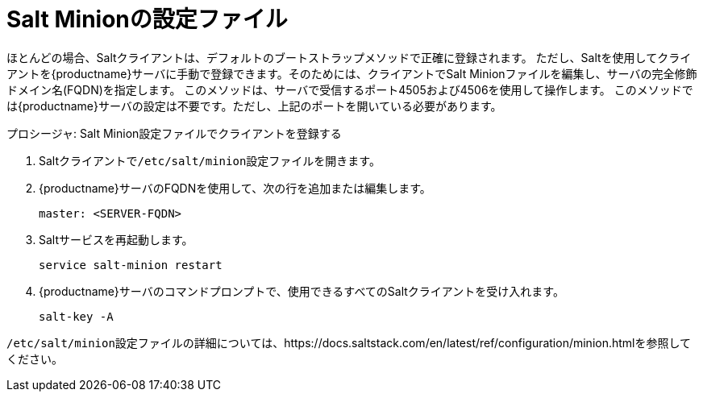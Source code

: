 [[contact-methods-salt-cfgfile]]
= Salt Minionの設定ファイル

ほとんどの場合、Saltクライアントは、デフォルトのブートストラップメソッドで正確に登録されます。 ただし、Saltを使用してクライアントを{productname}サーバに手動で登録できます。そのためには、クライアントでSalt Minionファイルを編集し、サーバの完全修飾ドメイン名(FQDN)を指定します。 このメソッドは、サーバで受信するポート4505および4506を使用して操作します。 このメソッドでは{productname}サーバの設定は不要です。ただし、上記のポートを開いている必要があります。



.プロシージャ: Salt Minion設定ファイルでクライアントを登録する
. Saltクライアントで[path]``/etc/salt/minion``設定ファイルを開きます。
. {productname}サーバのFQDNを使用して、次の行を追加または編集します。
+
----
master: <SERVER-FQDN>
----
. Saltサービスを再起動します。
+
----
service salt-minion restart
----
. {productname}サーバのコマンドプロンプトで、使用できるすべてのSaltクライアントを受け入れます。
+
----
salt-key -A
----

[path]``/etc/salt/minion``設定ファイルの詳細については、https://docs.saltstack.com/en/latest/ref/configuration/minion.htmlを参照してください。
